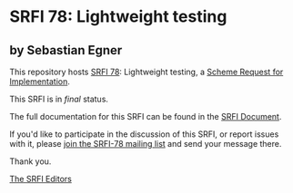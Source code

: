 * SRFI 78: Lightweight testing

** by Sebastian Egner

This repository hosts [[https://srfi.schemers.org/srfi-78/][SRFI 78]]: Lightweight testing, a [[https://srfi.schemers.org/][Scheme Request for Implementation]].

This SRFI is in /final/ status.

The full documentation for this SRFI can be found in the [[https://srfi.schemers.org/srfi-78/srfi-78.html][SRFI Document]].

If you'd like to participate in the discussion of this SRFI, or report issues with it, please [[shttp://srfi.schemers.org/srfi-78/][join the SRFI-78 mailing list]] and send your message there.

Thank you.


[[mailto:srfi-editors@srfi.schemers.org][The SRFI Editors]]
